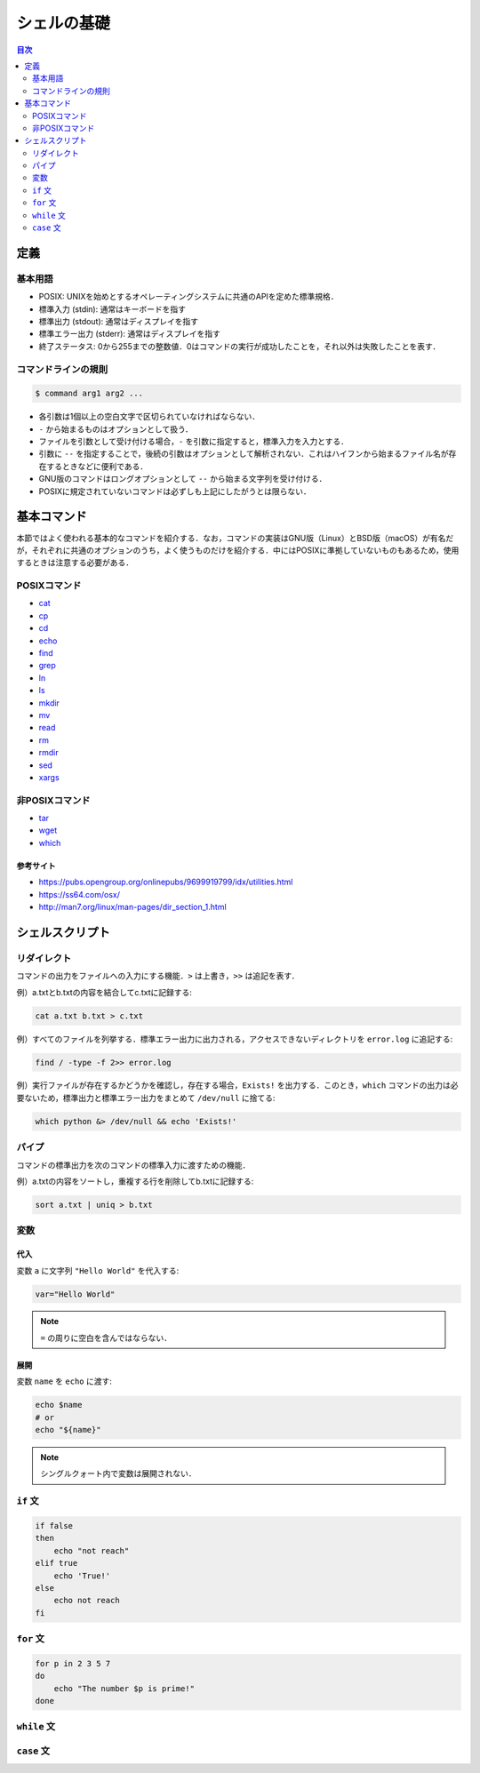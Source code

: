 シェルの基礎
============

.. contents:: 目次
    :depth: 2

定義
----

基本用語
~~~~~~~~

-  POSIX:
   UNIXを始めとするオペレーティングシステムに共通のAPIを定めた標準規格．
-  標準入力 (stdin): 通常はキーボードを指す
-  標準出力 (stdout): 通常はディスプレイを指す
-  標準エラー出力 (stderr): 通常はディスプレイを指す
-  終了ステータス:
   0から255までの整数値．0はコマンドの実行が成功したことを，それ以外は失敗したことを表す．

コマンドラインの規則
~~~~~~~~~~~~~~~~~~~~

.. code:: shell

   $ command arg1 arg2 ...

-  各引数は1個以上の空白文字で区切られていなければならない．
-  ``-`` から始まるものはオプションとして扱う．
-  ファイルを引数として受け付ける場合，``-`` を引数に指定すると，標準入力を入力とする．
-  引数に ``--`` を指定することで，後続の引数はオプションとして解析されない．これはハイフンから始まるファイル名が存在するときなどに便利である．
-  GNU版のコマンドはロングオプションとして ``--`` から始まる文字列を受け付ける．
-  POSIXに規定されていないコマンドは必ずしも上記にしたがうとは限らない．

基本コマンド
------------

本節ではよく使われる基本的なコマンドを紹介する．なお，コマンドの実装はGNU版（Linux）とBSD版（macOS）が有名だが，それぞれに共通のオプションのうち，よく使うものだけを紹介する．中にはPOSIXに準拠していないものもあるため，使用するときは注意する必要がある．

POSIXコマンド
~~~~~~~~~~~~~

- `cat <shell-commands/cat.rst>`_
- `cp <shell-commands/cp.rst>`_
- `cd <shell-commands/cd.rst>`_
- `echo <shell-commands/echo.rst>`_
- `find <shell-commands/find.rst>`_
- `grep <shell-commands/grep.rst>`_
- `ln <shell-commands/ln.rst>`_
- `ls <shell-commands/ls.rst>`_
- `mkdir <shell-commands/mkdir.rst>`_
- `mv <shell-commands/mv.rst>`_
- `read <shell-commands/read.rst>`_
- `rm <shell-commands/rm.rst>`_
- `rmdir <shell-commands/rmdir.rst>`_
- `sed <shell-commands/sed.rst>`_
- `xargs <shell-commands/xargs.rst>`_

非POSIXコマンド
~~~~~~~~~~~~~~~

- `tar <shell-commands/tar.rst>`_
- `wget <shell-commands/wget.rst>`_
- `which <shell-commands/which.rst>`_

参考サイト
^^^^^^^^^^

- `<https://pubs.opengroup.org/onlinepubs/9699919799/idx/utilities.html>`_
- `<https://ss64.com/osx/>`_
- `<http://man7.org/linux/man-pages/dir_section_1.html>`_

シェルスクリプト
----------------

リダイレクト
~~~~~~~~~~~~

コマンドの出力をファイルへの入力にする機能．``>`` は上書き，``>>`` は追記を表す．

例）a.txtとb.txtの内容を結合してc.txtに記録する:

.. code:: shell

    cat a.txt b.txt > c.txt

例）すべてのファイルを列挙する．標準エラー出力に出力される，アクセスできないディレクトリを ``error.log`` に追記する:

.. code:: shell

    find / -type -f 2>> error.log

例）実行ファイルが存在するかどうかを確認し，存在する場合，``Exists!`` を出力する．このとき，``which`` コマンドの出力は必要ないため，標準出力と標準エラー出力をまとめて ``/dev/null`` に捨てる:

.. code:: shell

    which python &> /dev/null && echo 'Exists!'

パイプ
~~~~~~

コマンドの標準出力を次のコマンドの標準入力に渡すための機能．

例）a.txtの内容をソートし，重複する行を削除してb.txtに記録する:

.. code:: shell

    sort a.txt | uniq > b.txt

変数
~~~~

代入
^^^^

変数 ``a`` に文字列 ``"Hello World"`` を代入する:

.. code:: shell

    var="Hello World"

.. note:: ``=`` の周りに空白を含んではならない．

展開
^^^^

変数 ``name`` を ``echo`` に渡す:

.. code:: shell

    echo $name
    # or
    echo "${name}"

.. note:: シングルクォート内で変数は展開されない．

``if`` 文
~~~~~~~~~

.. code:: shell

    if false
    then
        echo "not reach"
    elif true
        echo 'True!'
    else
        echo not reach
    fi

``for`` 文
~~~~~~~~~~

.. code:: shell

    for p in 2 3 5 7
    do
        echo "The number $p is prime!"
    done

``while`` 文
~~~~~~~~~~~~

``case`` 文
~~~~~~~~~~~
